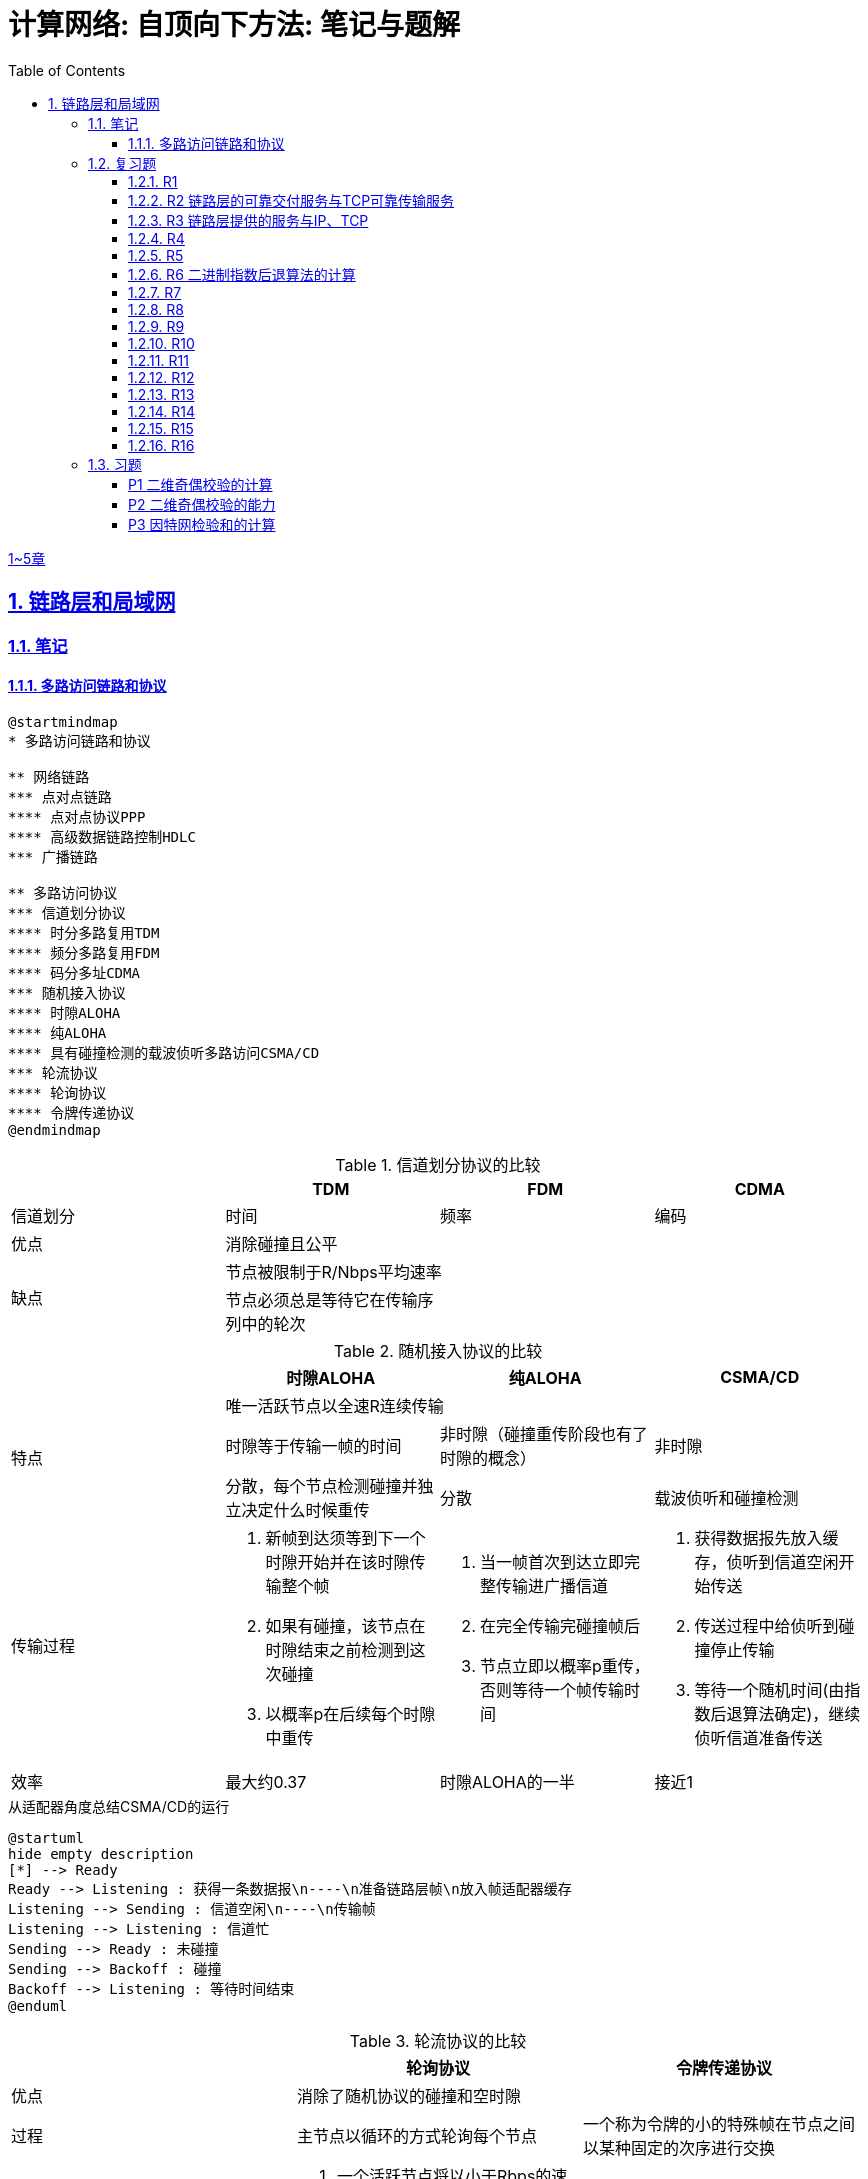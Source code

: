 = 计算网络: 自顶向下方法: 笔记与题解
:imagesdir: ./img
:toc: left
:toclevels: 4
:stem: latexmath
:sectlinks:
:favicon:
:sectnums:
:sectnumlevels: 3
:docinfo: shared
:webfonts: Noto+Sans+Simplified+Chinese:300,300italic,400,400italic,600,600italic%7CNoto+Serif+Simplified+Chinese:400,400italic,700,700italic%7CDroid+Sans+Mono:400,700

link:legacy.html[1~5章]

== 链路层和局域网

=== 笔记

==== 多路访问链路和协议

[plantuml, target=ch6-3a, format=svg]
....
@startmindmap
* 多路访问链路和协议

** 网络链路
*** 点对点链路
**** 点对点协议PPP
**** 高级数据链路控制HDLC
*** 广播链路

** 多路访问协议
*** 信道划分协议
**** 时分多路复用TDM
**** 频分多路复用FDM
**** 码分多址CDMA
*** 随机接入协议
**** 时隙ALOHA
**** 纯ALOHA
**** 具有碰撞检测的载波侦听多路访问CSMA/CD
*** 轮流协议
**** 轮询协议
**** 令牌传递协议
@endmindmap
....

.信道划分协议的比较
[cols="4*^.^"]
|===
| |TDM |FDM |CDMA

|信道划分
|时间
|频率
|编码

|优点
3+|消除碰撞且公平

.2+|缺点
3+|节点被限制于R/Nbps平均速率

|节点必须总是等待它在传输序列中的轮次
|
|
|===

.随机接入协议的比较
|===
||时隙ALOHA |纯ALOHA| CSMA/CD

.3+.^|特点

3+^|唯一活跃节点以全速R连续传输

|时隙等于传输一帧的时间
|非时隙（碰撞重传阶段也有了时隙的概念）
|非时隙

|分散，每个节点检测碰撞并独立决定什么时候重传
|分散
|载波侦听和碰撞检测

.^|传输过程
a|. 新帧到达须等到下一个时隙开始并在该时隙传输整个帧
. 如果有碰撞，该节点在时隙结束之前检测到这次碰撞
. 以概率p在后续每个时隙中重传
a|. 当一帧首次到达立即完整传输进广播信道
. 在完全传输完碰撞帧后
. 节点立即以概率p重传，否则等待一个帧传输时间
a|. 获得数据报先放入缓存，侦听到信道空闲开始传送
. 传送过程中给侦听到碰撞停止传输
. 等待一个随机时间(由指数后退算法确定)，继续侦听信道准备传送

|效率
|最大约0.37
|时隙ALOHA的一半
|接近1
|===

.从适配器角度总结CSMA/CD的运行
[plantuml, target=ch6-3b, format=svg]
....
@startuml
hide empty description
[*] --> Ready
Ready --> Listening : 获得一条数据报\n----\n准备链路层帧\n放入帧适配器缓存
Listening --> Sending : 信道空闲\n----\n传输帧
Listening --> Listening : 信道忙
Sending --> Ready : 未碰撞
Sending --> Backoff : 碰撞
Backoff --> Listening : 等待时间结束
@enduml
....

.轮流协议的比较
|===
||轮询协议|令牌传递协议

|优点
2+^|消除了随机协议的碰撞和空时隙

|过程
|主节点以循环的方式轮询每个节点
|一个称为令牌的小的特殊帧在节点之间以某种固定的次序进行交换

|缺点
a|. 一个活跃节点将以小于Rbps的速率传输
. 主节点有故障导致整个信道不可用
|一个节点的故障会导致整个信道崩溃
|===

.多路访问协议的比较
|===
||信道划分协议|随机接入协议|轮流协议

|当仅有一个节点发送数据时该节点的吞吐量
|R/N
|R
a|* 轮询协议<R
* 令牌传递协议为R

|当有M个节点发送数据时每个节点的吞吐量
|R/N
a|* 时隙ALOHA为0.37R/M
* 纯ALOHA是时隙ALOHA的一半
* CSMA/CD为R/M
a|* 轮询协议<R/M
* 令牌传递协议为R/M

|是否分散
|是
|是
|否
|===

image::fig6-12.png[width=560]
image::fig6-15.png[width=500]
image::fig6-17.png[width=360]
image::fig6-19.png[width=560]
image::fig6-24.png[width=430]
image::fig6-30.png[width=390]

=== 复习题

==== R1

考虑在6.1节（p.286）中的运输类比。如果一个乘客类比为一个数据报，什么类比于链路层帧？

乘客和乘客乘乘坐的交通工具（轿车、飞机、火车）一起构成一个链路层帧。

==== R2 链路层的可靠交付服务与TCP可靠传输服务

如果在因特网中的所有链路都提供可靠的交付服务，TCP可靠传输服务将是多余的吗？为什么？

TCP可靠传输服务确保传输数据比特不会收到损坏或丢失，且按序交付。而链路层提供的可靠交付服务是面向链路层帧的，这就不能保证数据按序交付。此外，由于路由环路或设备故障，IP可能会丢失数据包。所以TCP可靠传输服务不是多余的。

==== R3 链路层提供的服务与IP、TCP

链路层协议能够向网络层提供哪些可能的服务？在这些链路层服务中，哪些在IP中有对应的服务？哪些在TCP中有对应的服务？

链路层协议向网络层提供的服务：

. 成帧。TCP同样将应用层报文分段，将其封装成运输层报文段。IP将运输层报文段（分片并）用网络层数据报封装起来。
. 链路接入。
. 可靠交付。TCP提供更宏观的可靠运输服务。
. 差错检测和纠正。IP和TCP提供有限的差错检测，即因特网检验和。

==== R4

假设两个节点同时经一个速率为R的广播信道开始传输一个长度为L的分组。用d~prop~表示这两个节点之间的传播时延。如果d~prop~<L/R，会出现碰撞吗？为什么？

image:ch6-r4.png[]

假设节点在t~0~开始传输分组，在t~2~传输完成。由于d~prop~<L/R，节点会在t~1~收到其他节点发送的分组，因此会发生碰撞。

==== R5

在6.3节中，我们列出了广播信道的4种希望的特性。这些特性中的哪些是时隙ALOHA所具有的？令牌传递具有这些特性中的哪些？

[cols="1h,2*"]
|===
||时隙ALOHA |令牌传递

|1）单节点传输时，该节点具有Rbps吞吐量
|✓
|✓

|2）M个节点传输时，每节点具有R/Mbps吞吐量
|✗ 大概0.37R/M
|✓

|3）分散的
|✗ 不完全分散，节点之间需要同步时隙
|✓

|4）简单的
|✓
|✓
|===

==== R6 二进制指数后退算法的计算

在CSMA/CD中，在第5次碰撞后，节点选择K=4的概率有多大？结果K=4在10Mbps以太网上对应于多少秒的时延？

在经历n次碰撞后的K待选集合是stem:[\{0, 1, 2, \dotsc, 2^n-1\}]。当n=5时，这是集合是stem:[\{0, 1, \dotsc, 31\}]，因此选择K=4的概率是1/32。

10Mbps以太网上T~512b~=512b÷10Mbps=51.2ms，因此时延是K×T~512b~=4×5.12ms=204.8ms。

==== R7

使用人类在鸡尾酒会交互的类比来描述轮询和令牌传递协议。

在轮询中，一个主持人每次只允许一个参与者说话，每个参与者都有机会以轮流的方式说话。对于令牌传递，没有主持人，但有酒杯，参与者轮流拿着。只有当参与者拿着酒杯的时候，才允许他说话。

==== R8

如果局域网有很大的周长时，为什么令牌环协议将是低效的？

当一个节点发送一个帧时，该节点必须等待该帧在整个环上传播，然后该节点才能释放令牌。因此，如果L/R与t~prop~相比很小，那么该协议将是低效的。

==== R9

MAC地址空间有多大？IPv4的地址空间呢？IPv6的地址空间呢？

2^48 ≈        281 474 十亿
2^32 ≈              4 十亿
2^64 ≈ 18 446 744 073 十亿

==== R10

假设节点A、B和C（通过它们的适配器）都连接到同一个广播局域网上。如果A向B发送数千个IP数据报．每个封装帧都有B的MAC地址，C的适配器会处理这些帧吗？如果会，C的适配器将会把这些帧中的IP数据报传递给C的网络层吗？如果A用MAC广播地址来发送这些帧，你的回答将有怎样的变化呢？

如果封装帧是B的MAC地址，C的适配器会处理这些帧，但只是把它们丢弃而不会传递给网络层。

如果A用MAC广播地址发送这些帧，C的适配器会处理这些帧，而且会传递给网络层。

==== R11

ARP查询为什么要在广播帧中发送呢？ARP响应为什么要在一个具有特定目的MAC地址的帧中发送呢？

因为查询的主机不知道哪个适配器MAC地址与有关的IP地址相对应，所以ARP查询是在广播帧中发送的。对于响应，发送节点知道应该向哪个适配器地址发送响应，所以不需要发送广播帧。

==== R12

对于图6-19中的网络，路由器有两个ARP模块，每个都有自己的ARP表。同样的MAC地址可能在两张表中都出现吗？

这是不可能的。每个局域网都有自己独特的一组适配器连接到它，每个适配器都有一个独特的MAC地址。

==== R13

比较10BASE-T、100BASE-T和吉比特以太网的帧结构。它们有什么不同吗？

没有不同。

==== R14

考虑图6-15。在4.3节的寻址意义下，有多少个子网呢？

两个：一个内部子网和外部网络。

==== R15

在一个支持802.1Q协议交换机上能够配置的VLAN的最大数量是多少？为什么？

在802.1Q协议中，VLAN标识符字段是12比特，因此最多能配置2^12=4096个VLAN。

==== R16

假设支持K个VLAN组的N台交换机经过一个干线协议连接起来。连接这些交换机需要多少端口？评价你的答案。

....
     +-------+  +-------+                +-------+
     |       |  |       |      ...       |       |
-----+--*  *-+--+-*   *-+------    ------+-*   *-+------
     +-------+  +-------+                +-------+
....

位于首尾的两台交换机分别用1个端口中继，中间剩余的N-2台交换机每台需要2个端口连接，总共需要的端口数量是2+2×(N-2)。

:sectnums:

=== 习题

:sectnums!:

==== P1 二维奇偶校验的计算

假设某分组的信息内容是比特模式1110 0110 1001 1101，并且使用了偶校验方案。在采用二维奇偶校验方案的情况下，包含该检验比特的字段的值是什么？你的回答应该使用最小长度检验和字段。

16比特的数据采用二维奇偶校验方案的行列组合有两种：2行8列和4行4列，检验和的长度分别是11比特和9比特。由于要是检验和字段长度最小，因此选择4行4列。

....
1 1 1 0 | 1
0 1 1 0 | 0
1 0 0 1 | 0
1 1 0 1 | 1
--------|--
1 1 0 0 | 0
....

==== P2 二维奇偶校验的能力

说明（举一个不同于图6-5的例子）二维奇偶校验能够纠正和检测单比特差错。说明（举一个例子）某些双比特差错能够被检测但不能纠正。

image:ch6-p2.png[]

==== P3 因特网检验和的计算

假设某分组的信息部分（图6-3中的D）包含10字节，它由字符串"Networking"的8比特无符号二进制ASCII表示组成。对该数据计算因特网检验和。

检验和的计算在p.133。

[%autowidth, cols="2*"]
|===
|发送方
a|. 按16比特回卷求和
. 求反
|接收方
|所有比特（包括检验和）回卷求和，结果全是1就没有错误
|===

Networking的ASCII表示：
4E 65 74 77 6F 72 6B 69 6E 67

按16比特回卷求和得到：
0x0C20

求反得到：
0xF3DF (1111 0011 1101 1111)

最后发送方发送的数据以及检验和是：
4E 65 74 77 6F 72 6B 69 6E 67 F3 DF

有关ones' complement、two's complement和有符号数的表示见link:https://en.wikipedia.org/wiki/Signed_number_representations[Signed number representations]。
:sectnums:
